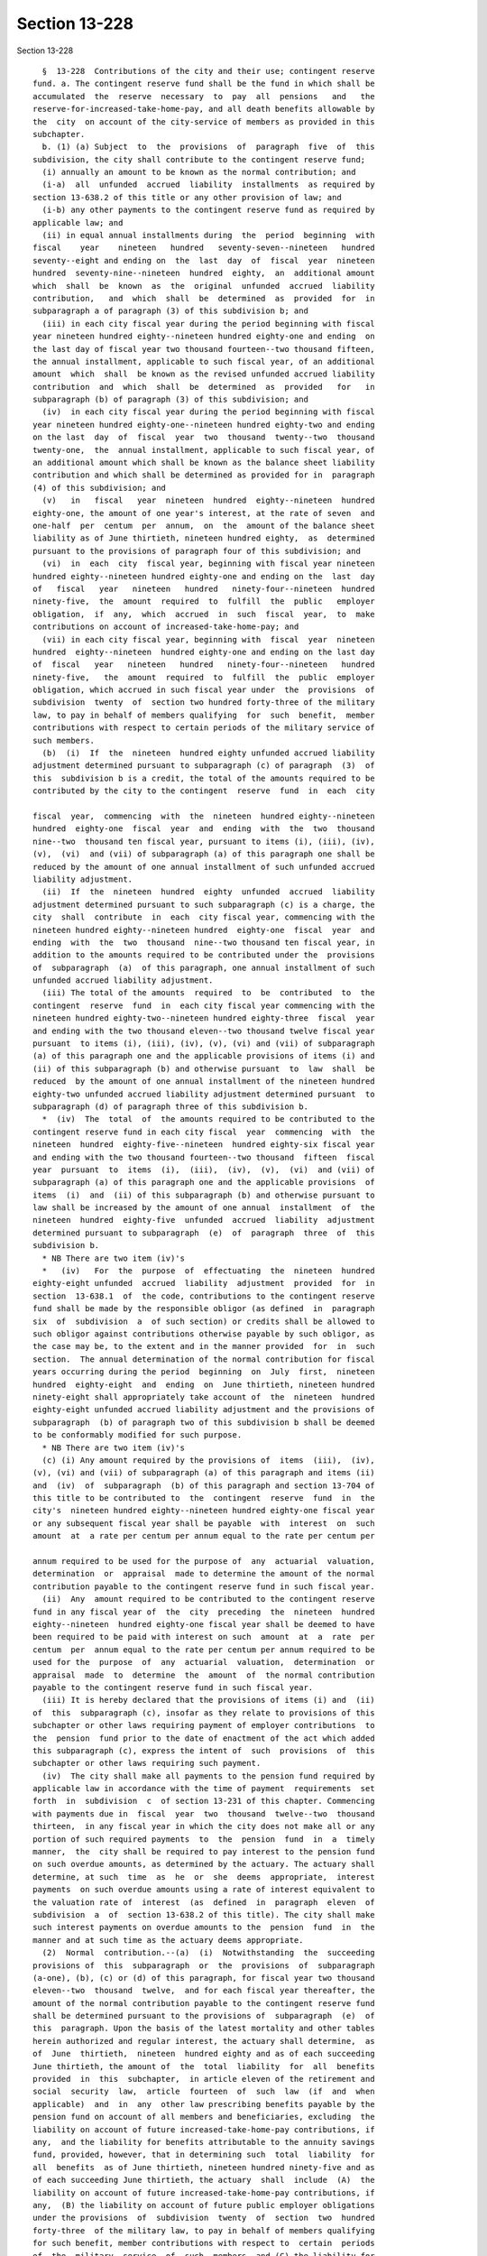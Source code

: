Section 13-228
==============

Section 13-228 ::    
        
     
        §  13-228  Contributions of the city and their use; contingent reserve
      fund. a. The contingent reserve fund shall be the fund in which shall be
      accumulated  the  reserve  necessary  to  pay  all  pensions   and   the
      reserve-for-increased-take-home-pay, and all death benefits allowable by
      the  city  on account of the city-service of members as provided in this
      subchapter.
        b. (1) (a) Subject  to  the  provisions  of  paragraph  five  of  this
      subdivision, the city shall contribute to the contingent reserve fund;
        (i) annually an amount to be known as the normal contribution; and
        (i-a)  all  unfunded  accrued  liability  installments  as required by
      section 13-638.2 of this title or any other provision of law; and
        (i-b) any other payments to the contingent reserve fund as required by
      applicable law; and
        (ii) in equal annual installments during  the  period  beginning  with
      fiscal    year    nineteen   hundred   seventy-seven--nineteen   hundred
      seventy--eight and ending on  the  last  day  of  fiscal  year  nineteen
      hundred  seventy-nine--nineteen  hundred  eighty,  an  additional amount
      which  shall  be  known  as  the  original  unfunded  accrued  liability
      contribution,   and  which  shall  be  determined  as  provided  for  in
      subparagraph a of paragraph (3) of this subdivision b; and
        (iii) in each city fiscal year during the period beginning with fiscal
      year nineteen hundred eighty--nineteen hundred eighty-one and ending  on
      the last day of fiscal year two thousand fourteen--two thousand fifteen,
      the annual installment, applicable to such fiscal year, of an additional
      amount  which  shall  be known as the revised unfunded accrued liability
      contribution  and  which  shall  be  determined  as  provided   for   in
      subparagraph (b) of paragraph (3) of this subdivision; and
        (iv)  in each city fiscal year during the period beginning with fiscal
      year nineteen hundred eighty-one--nineteen hundred eighty-two and ending
      on the last  day  of  fiscal  year  two  thousand  twenty--two  thousand
      twenty-one,  the  annual installment, applicable to such fiscal year, of
      an additional amount which shall be known as the balance sheet liability
      contribution and which shall be determined as provided for in  paragraph
      (4) of this subdivision; and
        (v)   in   fiscal   year  nineteen  hundred  eighty--nineteen  hundred
      eighty-one, the amount of one year's interest, at the rate of seven  and
      one-half  per  centum  per  annum,  on  the  amount of the balance sheet
      liability as of June thirtieth, nineteen hundred eighty,  as  determined
      pursuant to the provisions of paragraph four of this subdivision; and
        (vi)  in  each  city  fiscal year, beginning with fiscal year nineteen
      hundred eighty--nineteen hundred eighty-one and ending on the  last  day
      of   fiscal   year   nineteen   hundred   ninety-four--nineteen  hundred
      ninety-five,  the  amount  required  to  fulfill  the  public   employer
      obligation,  if  any,  which  accrued  in  such  fiscal  year,  to  make
      contributions on account of increased-take-home-pay; and
        (vii) in each city fiscal year, beginning with  fiscal  year  nineteen
      hundred  eighty--nineteen  hundred eighty-one and ending on the last day
      of  fiscal   year   nineteen   hundred   ninety-four--nineteen   hundred
      ninety-five,   the  amount  required  to  fulfill  the  public  employer
      obligation, which accrued in such fiscal year under  the  provisions  of
      subdivision  twenty  of  section two hundred forty-three of the military
      law, to pay in behalf of members qualifying  for  such  benefit,  member
      contributions with respect to certain periods of the military service of
      such members.
        (b)  (i)  If  the  nineteen  hundred eighty unfunded accrued liability
      adjustment determined pursuant to subparagraph (c) of paragraph  (3)  of
      this  subdivision b is a credit, the total of the amounts required to be
      contributed by the city to the contingent  reserve  fund  in  each  city
    
      fiscal  year,  commencing  with  the  nineteen  hundred eighty--nineteen
      hundred  eighty-one  fiscal  year  and  ending  with  the  two  thousand
      nine--two  thousand ten fiscal year, pursuant to items (i), (iii), (iv),
      (v),  (vi)  and (vii) of subparagraph (a) of this paragraph one shall be
      reduced by the amount of one annual installment of such unfunded accrued
      liability adjustment.
        (ii)  If  the  nineteen  hundred  eighty  unfunded  accrued  liability
      adjustment determined pursuant to such subparagraph (c) is a charge, the
      city  shall  contribute  in  each  city fiscal year, commencing with the
      nineteen hundred eighty--nineteen hundred  eighty-one  fiscal  year  and
      ending  with  the  two  thousand  nine--two thousand ten fiscal year, in
      addition to the amounts required to be contributed under the  provisions
      of  subparagraph  (a)  of this paragraph, one annual installment of such
      unfunded accrued liability adjustment.
        (iii) The total of the amounts  required  to  be  contributed  to  the
      contingent  reserve  fund  in  each city fiscal year commencing with the
      nineteen hundred eighty-two--nineteen hundred eighty-three  fiscal  year
      and ending with the two thousand eleven--two thousand twelve fiscal year
      pursuant  to items (i), (iii), (iv), (v), (vi) and (vii) of subparagraph
      (a) of this paragraph one and the applicable provisions of items (i) and
      (ii) of this subparagraph (b) and otherwise pursuant  to  law  shall  be
      reduced  by the amount of one annual installment of the nineteen hundred
      eighty-two unfunded accrued liability adjustment determined pursuant  to
      subparagraph (d) of paragraph three of this subdivision b.
        *  (iv)  The  total  of  the amounts required to be contributed to the
      contingent reserve fund in each city fiscal  year  commencing  with  the
      nineteen  hundred  eighty-five--nineteen  hundred eighty-six fiscal year
      and ending with the two thousand fourteen--two thousand  fifteen  fiscal
      year  pursuant  to  items  (i),  (iii),  (iv),  (v),  (vi)  and (vii) of
      subparagraph (a) of this paragraph one and the applicable provisions  of
      items  (i)  and  (ii) of this subparagraph (b) and otherwise pursuant to
      law shall be increased by the amount of one annual  installment  of  the
      nineteen  hundred  eighty-five  unfunded  accrued  liability  adjustment
      determined pursuant to subparagraph  (e)  of  paragraph  three  of  this
      subdivision b.
        * NB There are two item (iv)'s
        *   (iv)   For  the  purpose  of  effectuating  the  nineteen  hundred
      eighty-eight unfunded  accrued  liability  adjustment  provided  for  in
      section  13-638.1  of  the code, contributions to the contingent reserve
      fund shall be made by the responsible obligor (as defined  in  paragraph
      six  of  subdivision  a  of such section) or credits shall be allowed to
      such obligor against contributions otherwise payable by such obligor, as
      the case may be, to the extent and in the manner provided  for  in  such
      section.  The annual determination of the normal contribution for fiscal
      years occurring during the period  beginning  on  July  first,  nineteen
      hundred  eighty-eight  and  ending  on  June thirtieth, nineteen hundred
      ninety-eight shall appropriately take account of  the  nineteen  hundred
      eighty-eight unfunded accrued liability adjustment and the provisions of
      subparagraph  (b) of paragraph two of this subdivision b shall be deemed
      to be conformably modified for such purpose.
        * NB There are two item (iv)'s
        (c) (i) Any amount required by the provisions of  items  (iii),  (iv),
      (v), (vi) and (vii) of subparagraph (a) of this paragraph and items (ii)
      and  (iv)  of  subparagraph  (b) of this paragraph and section 13-704 of
      this title to be contributed to  the  contingent  reserve  fund  in  the
      city's  nineteen hundred eighty--nineteen hundred eighty-one fiscal year
      or any subsequent fiscal year shall be payable  with  interest  on  such
      amount  at  a rate per centum per annum equal to the rate per centum per
    
      annum required to be used for the purpose of  any  actuarial  valuation,
      determination  or  appraisal  made to determine the amount of the normal
      contribution payable to the contingent reserve fund in such fiscal year.
        (ii)  Any  amount required to be contributed to the contingent reserve
      fund in any fiscal year of  the  city  preceding  the  nineteen  hundred
      eighty--nineteen  hundred eighty-one fiscal year shall be deemed to have
      been required to be paid with interest on such  amount  at  a  rate  per
      centum  per  annum equal to the rate per centum per annum required to be
      used for the  purpose  of  any  actuarial  valuation,  determination  or
      appraisal  made  to  determine  the  amount  of  the normal contribution
      payable to the contingent reserve fund in such fiscal year.
        (iii) It is hereby declared that the provisions of items (i) and  (ii)
      of  this  subparagraph (c), insofar as they relate to provisions of this
      subchapter or other laws requiring payment of employer contributions  to
      the  pension  fund prior to the date of enactment of the act which added
      this subparagraph (c), express the intent of  such  provisions  of  this
      subchapter or other laws requiring such payment.
        (iv)  The city shall make all payments to the pension fund required by
      applicable law in accordance with the time of payment  requirements  set
      forth  in  subdivision  c  of section 13-231 of this chapter. Commencing
      with payments due in  fiscal  year  two  thousand  twelve--two  thousand
      thirteen,  in any fiscal year in which the city does not make all or any
      portion of such required payments  to  the  pension  fund  in  a  timely
      manner,  the  city shall be required to pay interest to the pension fund
      on such overdue amounts, as determined by the actuary. The actuary shall
      determine, at such  time  as  he  or  she  deems  appropriate,  interest
      payments  on such overdue amounts using a rate of interest equivalent to
      the valuation rate of  interest  (as  defined  in  paragraph  eleven  of
      subdivision  a  of  section 13-638.2 of this title). The city shall make
      such interest payments on overdue amounts to the  pension  fund  in  the
      manner and at such time as the actuary deems appropriate.
        (2)  Normal  contribution.--(a)  (i)  Notwithstanding  the  succeeding
      provisions of  this  subparagraph  or  the  provisions  of  subparagraph
      (a-one), (b), (c) or (d) of this paragraph, for fiscal year two thousand
      eleven--two  thousand  twelve,  and for each fiscal year thereafter, the
      amount of the normal contribution payable to the contingent reserve fund
      shall be determined pursuant to the provisions of  subparagraph  (e)  of
      this  paragraph. Upon the basis of the latest mortality and other tables
      herein authorized and regular interest, the actuary shall determine,  as
      of  June  thirtieth,  nineteen  hundred eighty and as of each succeeding
      June thirtieth, the amount of  the  total  liability  for  all  benefits
      provided  in  this  subchapter,  in article eleven of the retirement and
      social  security  law,  article  fourteen  of  such  law  (if  and  when
      applicable)  and  in  any  other law prescribing benefits payable by the
      pension fund on account of all members and beneficiaries, excluding  the
      liability on account of future increased-take-home-pay contributions, if
      any,  and the liability for benefits attributable to the annuity savings
      fund, provided, however, that in determining such  total  liability  for
      all  benefits  as of June thirtieth, nineteen hundred ninety-five and as
      of each succeeding June thirtieth, the actuary  shall  include  (A)  the
      liability on account of future increased-take-home-pay contributions, if
      any,  (B) the liability on account of future public employer obligations
      under the provisions  of  subdivision  twenty  of  section  two  hundred
      forty-three  of the military law, to pay in behalf of members qualifying
      for such benefit, member contributions with respect to  certain  periods
      of  the  military  service  of  such  members  and (C) the liability for
      benefits attributable to the annuity savings fund.
    
        (ii) For the purposes of subparagraphs (b) and (c) of  this  paragraph
      two, the actuary shall determine, as of June thirtieth, nineteen hundred
      ninety-five  and  as  of  each  succeeding  June  thirtieth,  the  total
      liability of the pension fund which shall be an amount equal to the  sum
      of  (A)  the  total liability for all benefits as determined pursuant to
      item (i) of this subparagraph and (B) the amount, as  estimated  by  the
      actuary,  of  the  total liability of the pension fund on account of all
      payments which the pension fund may be required to make for base  fiscal
      years  (as  defined  by  the  applicable  provisions of paragraph one of
      subdivision b of section 13-232.1 of this subchapter and  paragraph  one
      of subdivision b of section 13-232.3 of this subchapter) beginning on or
      after  July  first, nineteen hundred ninety-four to the police officer's
      variable supplements fund, pursuant to subdivisions d, e and f  of  such
      section   13-232.1   and  to  the  police  superior  officer's  variable
      supplements fund pursuant to subdivisions d, e and  f  of  such  section
      13-232.3.
        (a-1)  Notwithstanding any other provision of law to the contrary, for
      the purpose of calculating the amount of  the  normal  contribution  due
      from  the  city  to the contingent reserve fund pursuant to subparagraph
      (c) of this paragraph in fiscal year  two  thousand  five--two  thousand
      six, and in each fiscal year thereafter, both the total liability of the
      pension   fund,   as  calculated  by  the  actuary  in  accordance  with
      subparagraph (a) of this paragraph, and the normal rate of contribution,
      as calculated by the actuary in accordance with subparagraph (b) of this
      paragraph, shall be determined as of June thirtieth of the second fiscal
      year preceding the fiscal year  in  which  the  normal  contribution  is
      payable,  provided,  however,  that  (i)  the actuary shall use for such
      calculations the mortality and other tables that are applicable  at  the
      time he or she performs such calculations; (ii) the total funds on hand,
      as  determined  by  the  actuary pursuant to sub-item (F) of item (i) of
      subparagraph (b) of this paragraph, shall be adjusted by adding to  such
      amount  the  present  value of all employer contributions required to be
      paid into the contingent reserve fund in the fiscal year next  preceding
      the  fiscal  year  in  which  the  normal  contribution  is  payable, as
      determined  by  the  actuary;  and  (iii)  the  present  value  of   the
      prospective  future  salaries of all members, as computed by the actuary
      for the purposes of item (ii) of subparagraph  (b)  of  this  paragraph,
      shall  be  reduced  by  the present value of the salaries expected to be
      paid to all members in the fiscal year next preceding the fiscal year in
      which the normal contribution is payable, as determined by the actuary.
        (b) The normal rate of contribution  shall  be  the  rate  per  centum
      obtained;
        (i) by deducting from the amount of such total liability the sum of;
        (A)  (1)  the  amount obtained by adding together the present value of
      all required future revised unfunded accrued liability contributions and
      the present value of  all  required  future  payments  of  the  nineteen
      hundred   eighty   unfunded  accrued  liability  adjustment,  determined
      pursuant to subparagraph (c) of paragraph three of this  subdivision  b,
      if such adjustment is a charge; or
        (2)  the  remainder  obtained by subtracting from the present value of
      all required future revised unfunded  accrued  liability  contributions,
      the  present  value  of  all future installments of the nineteen hundred
      eighty unfunded accrued liability adjustment required to be credited, if
      such nineteen hundred eighty adjustment is a credit;
        (3) minus (whether (1) or (2) of this sub-item (A) is applicable)  the
      present  value  of  all  future  installments  of  the  nineteen hundred
      eighty-two unfunded accrued liability adjustment; and
    
        (A-1) the present value of all future  installments  of  the  nineteen
      hundred  eighty-five  unfunded  accrued  liability adjustment determined
      pursuant to subparagraph (e) of paragraph three of this  subdivision  b;
      and
        (B)  the  present value of all required future balance sheet liability
      contributions, plus, in the case of  the  determination  of  the  normal
      contribution  payable  in  fiscal year nineteen hundred eighty--nineteen
      hundred eighty-one, the present value, as of  June  thirtieth,  nineteen
      hundred  eighty,  of  the  payment  of  interest  on  the  balance sheet
      liability as required by item (v) of subparagraph (a) of  paragraph  one
      of this subdivision b; and
        (C) the present value of all future member contributions on account of
      dependent benefits; and
        (D)  the  present  value  of all required future payments, pursuant to
      section 13-704 of this title, of installments of  losses  in  excess  of
      installments  of  gains on dispositions of securities within the meaning
      of such section; and
        (E) in the case  of  the  determination  of  the  normal  contribution
      payable in each fiscal year commencing with fiscal year nineteen hundred
      ninety-five--nineteen  hundred  ninety-six,  the present value of future
      member contributions of all members; and
        (F) the total funds on hand, including the amount of any unpaid moneys
      appropriated pursuant to section 13-231 of this subchapter and,  in  the
      case  of  the  determination  of the normal contribution payable in each
      fiscal   year   commencing   with   fiscal   year    nineteen    hundred
      ninety-five--nineteen  hundred  ninety-six,  including the amount in the
      annuity savings fund; and
        (G) the present value of all  other  future  installments  of  accrued
      liability  contributions  to the pension fund required by the applicable
      provisions of section 13-638.3 of this title which are  not  covered  by
      the preceding sub-items of this item (i); and
        (ii)  by dividing the remainder by one per centum of the present value
      of the prospective future salaries of all members, as  computed  by  the
      actuary  on the basis of the latest mortality and service tables adopted
      pursuant to section 13-221 of this  subchapter,  and  on  the  basis  of
      regular  interest.  The  normal  rate  of contribution determined by the
      actuary shall not be less than zero, shall be certified by  the  actuary
      after  each  such  valuation  and shall continue in force until the next
      succeeding valuation and certification.
        (c)(i) The amount of the normal contribution due from the city to  the
      contingent  reserve  fund  in each city fiscal year, commencing with the
      nineteen hundred eighty--nineteen hundred  eighty-one  fiscal  year  and
      ending  with the two thousand four--two thousand five fiscal year, shall
      be the amount obtained by multiplying the normal rate  of  contribution,
      as  determined  by  the actuary as of June thirtieth next preceding such
      fiscal year, by the aggregate annual salaries of  the  members  on  such
      next  preceding June thirtieth, and shall be payable in such fiscal year
      next following such June thirtieth, together with such regular  interest
      thereon which may be due, if any, as calculated by the actuary.
        (ii)  The  amount  of the normal contribution due from the city to the
      contingent reserve fund in each city fiscal year,  commencing  with  the
      two  thousand  five--two  thousand  six fiscal year, shall be the amount
      obtained by multiplying the normal rate of contribution,  as  determined
      by the actuary as of the second June thirtieth preceding the fiscal year
      in  which  the  normal  contribution  is payable, in accordance with the
      provisions of subparagraphs (a-1) and (b)  of  this  paragraph,  by  the
      aggregate  amount  of  the  salaries  expected to be paid to the members
      during the fiscal year in which the normal contribution is  payable,  as
    
      determined by the actuary, and such normal contribution shall be payable
      in  the  second fiscal year following the June thirtieth as of which the
      normal rate of contribution is determined, together  with  such  regular
      interest thereon which may be due, if any, as calculated by the actuary.
        (iii)  In  the case of the normal contribution payable in the nineteen
      hundred eighty--nineteen hundred  eighty-one  fiscal  year  and  in  any
      subsequent  fiscal  year,  the  term "regular interest", as used in this
      subparagraph  (c),  shall  mean  regular  interest  as  defined  by  the
      applicable  provisions  of  subparagraph  (ii)  or subparagraph (iii) of
      paragraph (c) or paragraph (d) of subdivision eight of section 13-214 of
      this subchapter.
        (d) (i) For the purposes of this subparagraph (d), the terms  "pension
      fund, subchapter one" and "police subchapter one beneficiary" shall have
      the  meanings  set  forth  in paragraphs one and three, respectively, of
      subdivision a of section 13-213.1 of this chapter.
        (ii) The amount of the normal contribution due from the  city  to  the
      contingent    reserve    fund    in    the   city's   nineteen   hundred
      ninety-four--nineteen hundred ninety-five fiscal year shall be equal  to
      the  amount  of  the  normal  contribution  for  such  fiscal  year,  as
      calculated in accordance with the provisions of subparagraph (c) of this
      paragraph, minus the sum (calculated by the actuary to  reflect  regular
      interest  in  accordance with the provisions of subparagraph (c) of this
      paragraph) of the following:
        (A) the amount of the assets deemed to have been transferred  on  July
      first, nineteen hundred ninety-four from pension fund, subchapter one to
      this  pension  fund  and  credited  to  the  contingent  reserve fund in
      accordance with the provisions  of  subdivisions  b  and  c  of  section
      13-213.1  of this chapter, as if such transfer actually had been made on
      such July first; and
        (B) the amount of the benefits payable  during  the  nineteen  hundred
      ninety-four--nineteen  hundred  ninety-five fiscal year by pension fund,
      subchapter one to police subchapter one beneficiaries; and
        (C) the amount of supplemental benefits payable  during  the  nineteen
      hundred ninety-four--nineteen hundred ninety-five fiscal year, including
      the  increase  in certain of such benefits provided by paragraph four of
      subdivision a of section 13-687 of this title, as added by  the  chapter
      of   the   laws   of  nineteen  hundred  ninety-five  which  added  this
      subparagraph, by the city supplemental pension  fund  established  under
      section 13-650 of this title to police subchapter one beneficiaries.
        (e)  (i) Notwithstanding the preceding subparagraphs of this paragraph
      or any other provision of law to the contrary, the  normal  contribution
      payable  to  the  contingent  reserve  fund  in fiscal year two thousand
      eleven--two thousand twelve, and in each fiscal year  thereafter,  shall
      be  the  entry  age  normal  contribution,  as determined by the actuary
      pursuant to this subparagraph in a manner consistent with the entry  age
      actuarial  cost method. The actuary shall determine the entry age normal
      contribution for each such fiscal year  as  of  June  thirtieth  of  the
      second  fiscal  year  preceding  the  fiscal  year  in which such normal
      contribution is payable, based on the latest mortality and other  tables
      applicable  at  the  time  he or she performs such calculations, and the
      valuation rate of interest as provided for the pension fund in paragraph
      two of subdivision b of section 13-638.2 of this title.
        (ii) In calculating the entry age normal contribution payable  in  any
      such  fiscal  year pursuant to this subparagraph, the actuary, in his or
      her  discretion,  may  make  certain  adjustments  in  the   calculation
      methodology,  provided  that  such adjustments are generally accepted as
      consistent with the entry age actuarial cost method, and  are  designed,
      in  general,  to  fund,  on  a level basis over the working lifetimes of
    
      members from their  ages  at  entry,  the  actuarial  present  value  of
      benefits  to  which  such  members  are  expected to become entitled, as
      determined by the actuary. Such generally accepted  adjustments  in  the
      calculation  methodology, in the discretion of the actuary, may include,
      but are not  limited  to,  the  calculation  of  the  entry  age  normal
      contribution (A) on an individual member basis by calculating the amount
      of  the  entry  age  normal contribution attributable to each individual
      member, and then adding together such individual member amounts, (B)  on
      an  aggregate  basis  for  all  members  or (C) on any combination of an
      individual member basis and an aggregate basis which is consistent  with
      the  entry  age  actuarial  cost method, and the preceding provisions of
      this item.
        (iii)  For  each  such  fiscal  year,  the  actuary,  in  his  or  her
      discretion,  shall  determine, in accordance with the provisions of item
      (ii) of this subparagraph, the methodology for calculating the entry age
      normal contribution payable for that particular fiscal year.
        (iv) The methodology determined by the actuary in accordance with item
      (iii) of this subparagraph may provide for the actuary to calculate  the
      entry  age  normal  contribution  on  an  individual member basis by (A)
      multiplying the entry age normal contribution rate for  each  individual
      member,  as determined by the actuary, by the salary expected to be paid
      to that member during the fiscal year in which such normal  contribution
      is  payable,  and  (B)  calculating  the sum of the individual entry age
      normal contributions attributable to all such members. The  actuary,  in
      his  or her discretion, may make any adjustments to such methodology for
      determining the entry age normal contribution  on  an  individual  basis
      which  he  or  she  deems appropriate, and which are consistent with the
      provisions of item (ii) of this subparagraph.
        (v) In the alternative, the methodology determined by the  actuary  in
      accordance  with  item  (iii)  of  this subparagraph may provide for the
      actuary to calculate the entry age normal contribution on  an  aggregate
      basis  by  multiplying  the  entry  age normal contribution rate for all
      members in the aggregate, as determined by the actuary, by the aggregate
      amount of the salaries expected to be paid to  all  members  during  the
      fiscal year in which the normal contribution is payable. The actuary, in
      his  or her discretion, may make any adjustments to such methodology for
      determining the entry age normal  contribution  on  an  aggregate  basis
      which  he  or  she  deems appropriate, and which are consistent with the
      provisions of item (ii) of this subparagraph.
        (vi) In the alternative, the methodology determined by the actuary  in
      accordance  with  item  (iii)  of  this subparagraph may provide for the
      calculation of the entry age normal  contribution  on  any  other  basis
      which  the  actuary  deems appropriate, and which is consistent with the
      entry age actuarial cost method and the provisions of item (ii) of  this
      subparagraph.
        (vii)   (A)  Where  the  methodology  determined  by  the  actuary  in
      accordance  with  item  (iii)  of   this   subparagraph   requires   the
      determination  of  an  entry  age  normal  contribution  rate  for  each
      individual  member  in  order  to  calculate  the   entry   age   normal
      contribution  for  each  individual  member, the actuary shall determine
      such rate for  each  such  member  in  accordance  with  the  entry  age
      actuarial  cost  method, and such rate, as determined by the actuary for
      each such member,  shall  be  consistent  with  a  method  designed,  in
      general,  to  fund,  on  a level basis over the working lifetime of that
      particular member from his or her age at entry,  the  actuarial  present
      value  of  benefits to which such member is expected to become entitled,
      as determined by the actuary.
    
        (B) Where the methodology determined by the actuary in accordance with
      item (iii) of this subparagraph requires the determination of  an  entry
      age  normal  contribution rate for all members in the aggregate in order
      to calculate the entry age normal contribution for all  members  in  the
      aggregate,  the actuary shall determine such rate in accordance with the
      entry age actuarial cost method, and such rate,  as  determined  by  the
      actuary,  shall  be  consistent  with  a method designed, in general, to
      fund, on a level basis over the working lifetimes of members from  their
      ages  at  entry,  the  actuarial present value of benefits to which such
      members are expected to become entitled, as determined by the actuary.
        (3)  Unfunded  accrued  liability  contributions.--(a)  The   original
      unfunded  accrued  liability  contribution  shall be an amount which, if
      paid to the contingent reserve fund in forty equal annual  installments,
      commencing  with  payment  of a first installment in the city's nineteen
      hundred seventy-seven--nineteen hundred seventy-eight fiscal year  would
      be the actuarial equivalent, on the basis of five and one-half percentum
      interest  and  the actuarial tables in effect as of July first, nineteen
      hundred seventy-seven, of the difference between the  accrued  liability
      excluding the liability for benefits attributable to the annuity savings
      fund  on  June  thirtieth,  nineteen  hundred seventy-five and the total
      funds on hand, excluding the amount in the  annuity  savings  fund,  but
      including  the  amount  of  any  unpaid  moneys appropriated pursuant to
      section 13-231 of this subchapter.
        (b) (i) The revised unfunded accrued liability contribution  shall  be
      an amount determined as prescribed in items (ii), (iii), (iv), (v), (vi)
      and (vii) of this subparagraph (b).
        (ii) To the amount of the difference constituting the unfunded accrued
      liability as of June thirtieth, nineteen hundred seventy-five heretofore
      determined  pursuant  to  the  provisions  of this paragraph three as in
      effect on July first, nineteen hundred  seventy-seven,  there  shall  be
      added  interest  thereon at the rate of five and one-half per centum per
      annum for the period from July first, nineteen hundred  seventy-five  to
      June thirtieth, nineteen hundred eighty.
        (iii)  (A)  There  shall  be  computed,  in the manner provided for in
      sub-item (B) of this item (iii), the discounted value  of  each  of  the
      installments  of  the  unfunded accrued liability contribution which, in
      the absence of the enactment of chapter nine hundred fifty-seven of  the
      laws  of  nineteen  hundred eighty-one, where payable or would have been
      payable in the city's nineteen hundred  seventy-seven--nineteen  hundred
      seventy-eight,    nineteen   hundred   seventy-eight--nineteen   hundred
      seventy-nine, nineteen hundred  seventy-nine--nineteen  hundred  eighty,
      nineteen   hundred  eighty--nineteen  hundred  eighty-one  and  nineteen
      hundred eighty-one--nineteen hundred eighty-two fiscal years.
        (B) Such discounted value of each such installment shall  be  computed
      as  of  January  first  of  the  city's second fiscal year preceding the
      fiscal year in which such installment was payable  or  would  have  been
      payable  and  on  the basis of five and one-half per centum interest per
      annum on the amount of such installment.
        (C) There shall be computed with respect to such discounted  value  of
      each  such  installment,  interest  thereon  from  January first of such
      second fiscal year preceding the fiscal year in which  such  installment
      was  or  would  have  been  payable  to June thirtieth, nineteen hundred
      eighty at the rate of five and one-half per centum per annum.
        (D) The discounted values of all of such installments with respect  to
      such  fiscal years, computed as provided for in sub-items (A) and (B) of
      this item (iii), together with interest  on  each  such  installment  as
      provided for in sub-item (C) of this item, shall be added together.
    
        (iv)  From the sum computed pursuant to item (ii) of this subparagraph
      (b), the sum computed pursuant to item (iii) of this subparagraph  shall
      be subtracted.
        (v)  With respect to each city fiscal year occurring during the period
      beginning on July first, nineteen hundred  eighty  and  ending  on  June
      thirtieth,  nineteen  hundred  eighty-two,  the revised unfunded accrued
      liability contribution shall be the annual  installment,  applicable  to
      such  fiscal year, of an amount which, if paid to the contingent reserve
      fund in thirty-five equal annual installments, commencing  with  payment
      of  a  first installment in the city's nineteen hundred eighty--nineteen
      hundred eighty-one fiscal year, would be the  actuarial  equivalent,  on
      the  basis  of  seven and one-half per centum interest per annum, of the
      remainder computed pursuant to item (iv) of this subparagraph.
        (vi) With respect to each city fiscal year occurring during the period
      beginning on July first, nineteen hundred eighty-two and ending on  June
      thirtieth,  nineteen  hundred eighty-eight, the revised unfunded accrued
      liability contribution shall be the annual  installment,  applicable  to
      such  fiscal year, of an amount which, if paid to the contingent reserve
      fund in thirty-three equal annual installments, commencing with  payment
      of    a    first    installment   in   the   city's   nineteen   hundred
      eighty-two--nineteen hundred eighty-three  fiscal  year,  would  be  the
      actuarial  equivalent,  on  the  basis  of eight per centum interest per
      annum, of the present value, as  of  June  thirtieth,  nineteen  hundred
      eighty-two  on  the  basis of seven and one-half per centum interest per
      annum,  of  those  installments  of  the  unfunded   accrued   liability
      contribution  computed  pursuant  to  item (v) of this subparagraph (b),
      which installments are hypothetically allocated  by  such  item  (v)  to
      designated city fiscal years succeeding June thirtieth, nineteen hundred
      eighty-two.
        (vii)  With  respect  to  each  city  fiscal year occurring during the
      period beginning on July first, nineteen hundred eighty-eight and ending
      on June thirtieth, two thousand fifteen, the  revised  unfunded  accrued
      liability  contribution  shall  be the annual installment, applicable to
      such fiscal year, of an  amount  which,  when  paid  to  the  contingent
      reserve  fund in twenty-seven equal annual installments, commencing with
      payment  of  a  first  installment  in  the  city's   nineteen   hundred
      eighty-eight--nineteen  hundred  eighty-nine  fiscal  year, shall be the
      actuarial equivalent, on the basis of eight and one-quarter  per  centum
      interest per annum, of the present value, as of June thirtieth, nineteen
      hundred  eighty-eight  on  the  basis  of  eight per centum interest per
      annum,  of  those  installments  of  the  unfunded   accrued   liability
      contribution  computed  pursuant  to item (vi) of this subparagraph (b),
      which installments are hypothetically allocated by  such  item  (vi)  to
      designated city fiscal years succeeding June thirtieth, nineteen hundred
      eighty-eight.
        (c)  (i)  The  nineteen  hundred  eighty  unfunded  accrued  liability
      adjustment shall be an amount determined as prescribed  in  items  (ii),
      (iii), (iv) and (v) of this subparagraph (c).
        (ii)  (A)  Upon the basis of the actuarial tables in effect as of June
      thirtieth, nineteen hundred eighty, for valuation purposes and  interest
      at  the  rate of seven and one-half per centum per annum, there shall be
      determined, as of June thirtieth, nineteen hundred eighty, the amount of
      the total liability for all benefits provided  in  this  subchapter,  in
      article  eleven  of  the  retirement and social security law, in article
      fourteen of the retirement and social security law (if  applicable)  and
      in  any  other  law  prescribing benefits payable by the pension fund on
      account of all members and beneficiaries,  excluding  the  liability  on
    
      account of future increased-take-home-pay contributions, if any, and the
      liability for benefits attributable to the annuity savings fund.
        (B)  From  such  total  liability computed pursuant to sub-item (A) of
      this item (ii), there shall be subtracted the sum of:
        (1) the present value, as of June thirtieth, nineteen hundred  eighty,
      of all future normal costs of the pension fund, computed pursuant to the
      entry age normal cost method of determining such normal costs; and
        (2)  the  present  value,  as  of  such  June thirtieth, of all future
      installments of the balance sheet liability contribution (as defined  in
      paragraph four of this subdivision b); and
        (3) the present value, as of such June thirtieth, of all then required
      future   payments,   pursuant  to  section  13-704  of  this  title,  of
      installments  of  losses  in  excess  of  installments   of   gains   on
      dispositions of securities within the meaning of such section; and
        (4)  the  present  value,  as of such June thirtieth, of future member
      contributions of members, if any, subject to  article  fourteen  of  the
      retirement and social security law; and
        (5)  the  total funds on hand as of such June thirtieth, excluding the
      amount in the annuity savings fund, but  including  the  amount  of  any
      unpaid   moneys   appropriated   pursuant  to  section  13-231  of  this
      subchapter.
        (iii) (A) If the amount computed pursuant to sub-item (B) of item (ii)
      of this subparagraph (c) is larger than the amount computed pursuant  to
      item  (iv)  of subparagraph (b) of this paragraph (3), the latter amount
      shall be subtracted from the former amount and the  remainder  resulting
      from such subtraction shall constitute a charge.
        (B)  If  the  amount computed pursuant to sub-item (B) of item (ii) of
      this subparagraph (c) is smaller than the amount  computed  pursuant  to
      item (iv) of subparagraph (b) of this paragraph, the former amount shall
      be  subtracted  from  the latter amount and the remainder resulting from
      such subtraction shall constitute a credit.
        (iv) (A) If the remainder computed pursuant  to  item  (iii)  of  this
      subparagraph  is  a charge, the nineteen hundred eighty unfunded accrued
      liability adjustment shall be an amount which, if paid to the contingent
      reserve fund  in  thirty  equal  annual  installments,  commencing  with
      payment   of   a  first  installment  in  the  city's  nineteen  hundred
      eighty--nineteen hundred eighty-one fiscal year, would be the  actuarial
      equivalent,  on  the basis of seven and one-half per centum interest per
      annum, of such remainder.
        (B)  If  the  remainder  computed  pursuant  to  item  (iii)  of  this
      subparagraph  is  a credit, the nineteen hundred eighty unfunded accrued
      liability adjustment shall be an amount which,  if  credited  in  thirty
      equal  annual  installments  (the  first  of which installments is to be
      credited  in  the  city's  nineteen  hundred  eighty--nineteen   hundred
      eighty-one  fiscal year) in reduction of the amount which the city would
      otherwise be required to pay to the contingent reserve fund pursuant  to
      items  (i),  (iii),  (iv),  (v),  (vi)  and (vii) of subparagraph (a) of
      paragraph (1) of this subdivision b or otherwise pursuant to law,  would
      be  the  actuarial  equivalent,  on  the basis of seven and one-half per
      centum interest per annum, of such remainder.
        (v) (A) With respect to determination of the amount  of  contributions
      payable  to  the  contingent reserve fund in each of the city's nineteen
      hundred  eighty--nineteen  hundred  eighty-one  and   nineteen   hundred
      eighty-one--nineteen   hundred   eighty-two  fiscal  years,  the  annual
      installment of the nineteen hundred eighty  unfunded  accrued  liability
      adjustment  computed  pursuant  to  item  (iv) of this subparagraph (c),
      which installment is applicable to such fiscal year, shall be applied as
    
      a charge or  a  credit,  as  the  case  may  be,  in  relation  to  such
      contributions payable in such fiscal year.
        (B)  With  respect  to  determination  of  the amount of contributions
      payable to  the  contingent  reserve  fund  in  each  city  fiscal  year
      occurring  during  the  period beginning on July first, nineteen hundred
      eighty-two and ending on June thirtieth, nineteen hundred  eighty-eight,
      the  nineteen hundred eighty unfunded accrued liability adjustment shall
      be an amount which, if paid (if a charge) or credited (if a  credit)  in
      twenty-eight  equal  annual  installments,  commencing with a payment or
      credit,  as  the  case  may  be,  in   the   city's   nineteen   hundred
      eighty-two--nineteen  hundred  eighty-three  fiscal  year,  would be the
      actuarial equivalent, on the basis of  eight  per  centum  interest  per
      annum,  of  the  present  value,  as of June thirtieth, nineteen hundred
      eighty-two on the basis of seven and one-half per  centum  interest  per
      annum,  of  those  installments  of the nineteen hundred eighty unfunded
      accrued liability adjustment computed pursuant  to  item  (iv)  of  this
      subparagraph  (c),  which  installments  are hypothetically allocated by
      such  item  (iv)  to  designated  city  fiscal  years  succeeding   June
      thirtieth, nineteen hundred eighty-two.
        (C)  With  respect  to  determination  of  the amount of contributions
      payable to  the  contingent  reserve  fund  in  each  city  fiscal  year
      occurring   during   the   period  beginning  on  July  first,  nineteen
      eighty-eight and  ending  on  June  thirtieth,  two  thousand  ten,  the
      nineteen  hundred  eighty unfunded accrued liability adjustment shall be
      an amount which, when paid (if a charge) or credited (if  a  credit)  in
      twenty-two  equal  annual  installments,  commencing  with  a payment or
      credit,  as  the  case  may  be,  in   the   city's   nineteen   hundred
      eighty-eight--nineteen  hundred  eighty-nine  fiscal  year, shall be the
      actuarial equivalent, on the basis of eight and one-quarter  per  centum
      interest per annum, of the present value, as of June thirtieth, nineteen
      hundred  eighty-eight  on  the  basis  of  eight per centum interest per
      annum, of those installments of the  nineteen  hundred  eighty  unfunded
      accrued  liability  adjustment computed pursuant to sub-item (b) of this
      item (v),  which  installments  are  hypothetically  allocated  by  such
      sub-item  (b) to designated city fiscal years succeeding June thirtieth,
      nineteen hundred eighty-eight.
        (D) With respect to  determination  of  the  amount  of  contributions
      payable to the contingent reserve fund in each of such city fiscal years
      referred to in sub-item (B) or sub-item (C) of this item (v), the annual
      installment  of  the  nineteen hundred eighty unfunded accrued liability
      adjustment computed pursuant to sub-item (B) or sub-item (C)of this item
      (v), which installment is applicable  to  such  fiscal  year,  shall  be
      applied  as  a charge or credit, as the case may be, in relation to such
      contributions payable in such fiscal year.
        (d) (i) The nineteen hundred  eighty-two  unfunded  accrued  liability
      adjustment  shall  be  an amount determined as prescribed in items (ii),
      (iii), (iv) and (v) of this subparagraph (d).
        (ii) Upon the basis of the actuarial  tables  in  effect  as  of  June
      thirtieth,  nineteen  hundred  eighty-one  for  valuation  purposes  and
      interest at the rate of seven and one-half per centum per  annum,  there
      shall  be determined, as of June thirtieth, nineteen hundred eighty-two,
      the amount of the actuarial  accrued  liability  of  the  pension  fund,
      computed  pursuant  to  the entry age normal cost method of ascertaining
      such actuarial accrued liability.
        (iii) Upon the basis of the actuarial tables  in  effect  as  of  June
      thirtieth,  nineteen  hundred  eighty-two  for  valuation  purposes  and
      interest at the rate of eight per  centum  per  annum,  there  shall  be
      determined,  as  of  June  thirtieth,  nineteen  hundred eighty-two, the
    
      amount of the actuarial accrued liability of the pension fund,  computed
      pursuant  to  the  entry  age  normal  cost  method of ascertaining such
      actuarial accrued liability.
        (iv)  With  respect  to  determination  of the amount of contributions
      payable to  the  contingent  reserve  fund  in  each  city  fiscal  year
      occurring  during  the  period beginning on July first, nineteen hundred
      eighty-two and ending on June thirtieth, nineteen hundred  eighty-eight,
      the  nineteen  hundred  eighty-two unfunded accrued liability adjustment
      shall  be  an  amount  which,  if  credited  in  thirty   equal   annual
      installments  (the  first of which installments is to be credited in the
      city's nineteen hundred eighty-two--nineteen hundred eighty-three fiscal
      year) in reduction of the amounts which  the  city  would  otherwise  be
      required  to  pay  to the contingent reserve fund pursuant to items (i),
      (iii), (iv), (vi) and (vii) of subparagraph (a) of paragraph (1) of this
      subdivision b or otherwise pursuant  to  law,  would  be  the  actuarial
      equivalent,  on the basis of eight per centum interest per annum, of the
      excess of the amount computed pursuant to item (ii) of this subparagraph
      (d)  over  the  amount  computed  pursuant  to  item   (iii)   of   this
      subparagraph.
        (v)  With  respect  to  determination  of  the amount of contributions
      payable to  the  contingent  reserve  fund  in  each  city  fiscal  year
      occurring  during  the  period beginning on July first, nineteen hundred
      eighty-eight and ending on June  thirtieth,  two  thousand  twelve,  the
      nineteen  hundred eighty-two unfunded accrued liability adjustment shall
      be  an  amount  which,  when  credited  in  twenty-four   equal   annual
      installments  (the  first of which installments is to be credited in the
      city's  nineteen  hundred  eighty-eight--nineteen  hundred   eighty-nine
      fiscal  year) in reduction of the amounts which the city would otherwise
      be required to pay to the contingent reserve fund pursuant to items (i),
      (iii), (iv), (vi) and (vii) of subparagraph (a) of paragraph (1) of this
      subdivision b or otherwise pursuant  to  law,  shall  be  the  actuarial
      equivalent,  on  the  basis of eight and one-quarter per centum interest
      per annum, of the present value, as of June thirtieth, nineteen  hundred
      eighty-eight  on  the  basis  of eight per centum interest per annum, of
      those installments of the nineteen hundred eighty-two  unfunded  accrued
      liability adjustment computed pursuant to item (iv) of this subparagraph
      (d),  which  installments  are  hypothetically allocated by such item to
      designated city fiscal years succeeding June thirtieth, nineteen hundred
      eighty-eight.
        (e) (i) The nineteen hundred eighty-five  unfunded  accrued  liability
      adjustment  shall  be  an amount determined as prescribed in items (ii),
      (iii) and (iv) of this subparagraph (e).
        (ii) Upon the basis of the actuarial tables in  effect  for  valuation
      purposes  with  respect  to  determination  of  the  normal contribution
      payable to the contingent reserve fund in the  city's  nineteen  hundred
      eighty-four--nineteen  hundred  eighty-five  fiscal year and interest at
      the rate of eight per centum per annum, there shall be determined, as of
      June  thirtieth,  nineteen  hundred  eighty-five,  the  amount  of   the
      actuarial  accrued  liability  of the pension fund, computed pursuant to
      the entry age normal cost method of ascertaining such actuarial  accrued
      liability.
        (iii)  Upon  the basis of the actuarial tables in effect for valuation
      purposes with  respect  to  determination  of  the  normal  contribution
      payable  to  the  contingent reserve fund in the city's nineteen hundred
      eighty-five--nineteen hundred eighty-six fiscal year and interest at the
      rate of eight per centum per annum, there shall  be  determined,  as  of
      June   thirtieth,  nineteen  hundred  eighty-five,  the  amount  of  the
      actuarial accrued liability of the pension fund,  computed  pursuant  to
    
      the  entry age normal cost method of ascertaining such actuarial accrued
      liability.
        (iv)  (A)  The nineteen hundred eighty-five unfunded accrued liability
      adjustment, for each  city  fiscal  year  occurring  during  the  period
      beginning on July first, nineteen hundred eighty-five and ending on June
      thirtieth,  nineteen  hundred  eighty-eight, shall be an amount which if
      paid to the contingent reserve fund in thirty equal annual installments,
      commencing with payment of a first installment in  the  city's  nineteen
      hundred  eighty-five--nineteen  hundred eighty-six fiscal year, would be
      the actuarial equivalent, on the basis of eight per centum interest  per
      annum,  of  the  excess of the amount computed pursuant to item (iii) of
      this subparagraph (e) over the amount computed pursuant to item (ii)  of
      this subparagraph.
        (B)  The  nineteen  hundred  eighty-five  unfunded  accrued  liability
      adjustment for  each  city  fiscal  year  occurring  during  the  period
      beginning  on  July  first,  nineteen hundred eighty-eight and ending on
      June thirtieth, two thousand fifteen, shall be  an  amount  which,  when
      paid  to  the  contingent  reserve  fund  in  equal annual installments,
      commencing with payment of a first installment in  the  city's  nineteen
      hundred eighty-eight--nineteen hundred eighty-nine fiscal year, shall be
      the  actuarial  equivalent,  on  the  basis of eight and one-quarter per
      centum interest per  annum,  of  the  present  value,  as  of  the  June
      thirtieth,  nineteen  hundred  eighty-eight  on  the  basis of eight per
      centum interest per annum, of those installments of the unfunded accrued
      liability adjustment computed pursuant to  sub-item  (A)  of  this  item
      (iv),  which  installments are hypothetically allocated by such sub-item
      (A) to designated city fiscal years succeeding June thirtieth,  nineteen
      hundred eighty-eight.
        (4)  (a)  As  used  in  this section, the following words and phrases,
      unless a different meaning is plainly required  by  the  context,  shall
      have the following meanings:
        (i)  (A)  "Normal  contribution for balance sheet liability purposes".
      The hypothetical amount which the normal contribution  payable  in  each
      city  fiscal  year  occurring during the period beginning on July first,
      nineteen hundred seventy-four and ending  on  June  thirtieth,  nineteen
      hundred  eighty would have equalled if such normal contribution had been
      required by law to be paid to the contingent reserve fund  in  the  city
      fiscal year in which the obligation to make such normal contribution had
      been  required  by  law  to  be determined in the manner provided for in
      sub-items (B), (C) and (D) of this item (i).
        (B) Upon the basis of the mortality and other tables  effective  under
      this  subchapter  as  of  July first, nineteen hundred seventy-seven and
      interest at the rate of five and one-half  per  centum  per  annum,  the
      actuary  shall  determine, as of June thirtieth next preceding each such
      fiscal year for which  such  normal  contribution  is  being  determined
      (hereinafter referred to as the "subject fiscal year") the amount of the
      then  total  liability  for all benefits provided in this subchapter, in
      article eleven of the retirement and social security law, in  any  other
      law prescribing benefits payable by the pension fund in article fourteen
      of  such  law  (if applicable) and in any other law prescribing benefits
      payable by  the  pension  fund  on  account  of  all  then  members  and
      beneficiaries,  excluding the then liability on account of future annual
      contributions, for balance  sheet  liability  purposes,  on  account  of
      reserves-for-increased-take-home-pay  (as  defined  in item (iv) of this
      subparagraph  (a),  if  any,  and  the  then  liability   for   benefits
      attributable to the annuity savings fund.
        (C)  The  hypothetical normal rate of contribution with respect to the
      subject fiscal year shall be the rate per centum obtained:
    
        (1) by deducting from the amount of such total liability the sum of:
        (A)  the  present  value  of all then required future unfunded accrued
      liability contributions for balance sheet liability purposes (as defined
      in item (ii) of this subparagraph (a)); and
        (B)  the  present  value  of   all   then   required   future   annual
      contributions,  for  balance  sheet  liability  purposes,  on account of
      amortization of losses on dispositions of certain securities within  the
      meaning  of  section  13-704  of this title (as defined in item (iii) of
      this subparagraph (a)); and
        (C) the present value of future member contributions  of  members,  if
      any,  subject  to article fourteen of the retirement and social security
      law; and
        (D) the amount obtained by adding together the  total  funds  on  hand
      (excluding  therefrom  the  amount  in the annuity savings fund) and the
      balance sheet liability as of such June  thirtieth  next  preceding  the
      subject fiscal year; and
        (2)  by  dividing  the remainder by one per centum of the then present
      value of the prospective future salaries of all members, as computed  on
      the  basis  of  the  mortality  and  service  tables adopted pursuant to
      section 13-221 of this subchapter and in effect on July first,  nineteen
      hundred  seventy-seven, and on the basis of interest at the rate of five
      and one-half per centum per annum.
        (D) The amount of the normal contribution for balance sheet  liability
      purposes  hypothetically payable in the subject fiscal year shall be the
      amount obtained (1) by multiplying such hypothetical normal contribution
      rate computed with respect to the subject fiscal year by  the  aggregate
      annual  salaries  of  the  members  as  of June thirtieth of the subject
      fiscal year and (2) by adding to the  product  of  such  multiplication,
      interest on such product at the rate of five and one-half per centum per
      annum for a period of six months.
        (ii)  "Unfunded  accrued  liability  contribution  for  balance  sheet
      liability purposes". (A) With respect to  the  city's  nineteen  hundred
      seventy-four--nineteen hundred seventy-five fiscal year, such term shall
      mean a hypothetical amount which, if paid to the contingent reserve fund
      in  forty  equal  annual installments, beginning with payment of a first
      installment  in  the  city's  nineteen  hundred   seventy-four--nineteen
      hundred  seventy-five fiscal year, would be the actuarial equivalent, on
      the basis of interest at the rate of five and one-half  per  centum  per
      annum,  of  the remainder computed in the manner prescribed by sub-items
      (B) and (C) of this item (ii).
        (B) Upon the basis of the actuarial tables in effect as of July first,
      nineteen hundred seventy-seven for valuation purposes  and  interest  at
      the  rate  of  five  and  one-half  per centum per annum, there shall be
      computed, as of  June  thirtieth,  nineteen  hundred  seventy-four,  the
      amount  of  the  total  liability  for  all  benefits  provided  by this
      subchapter, in article eleven of the retirement and social security  law
      and in any other law prescribing benefits payable by the pension fund on
      account  of  all  members  and beneficiaries, excluding the liability on
      account  of  future  increased-take-home-pay   contributions   and   the
      liability for benefits attributable to the annuity savings fund.
        (C)  From  such  total  liability computed pursuant to sub-item (B) of
      this item (ii) there shall be subtracted the sum of:
        (1)  the  present  value,  as  of  June  thirtieth,  nineteen  hundred
      seventy-four,  of  all future normal costs of the pension fund, computed
      pursuant to the entry age normal cost method of determining such  normal
      cost; and
        (2) the present value, as of such June thirtieth, of all then required
      future  payments,  pursuant  to section 13-704 of this title (as then in
    
      effect), of installments of losses in excess of installments of gains on
      dispositions of securities within the meaning of such section; and
        (3) the sum obtained by adding together the balance sheet liability as
      of  such June thirtieth (as such liability is determined pursuant to the
      provisions of subparagraph (b) of this paragraph  four)  and  the  total
      funds  on  hand  as  of such June thirtieth, excluding the amount in the
      annuity savings fund, but including the  amount  of  any  unpaid  moneys
      appropriated pursuant to section 13-231 of this subchapter.
        (D)  With  respect to each of the city's fiscal years occurring during
      the period from  July  first,  nineteen  hundred  seventy-five  to  June
      thirtieth,  nineteen hundred eighty, such term shall mean a hypothetical
      amount which, if paid to the contingent  reserve  fund  in  forty  equal
      annual  installments,  beginning  with payment of a first installment in
      the city's nineteen hundred seventy-five--nineteen  hundred  seventy-six
      fiscal year, would be the actuarial equivalent, on the basis of interest
      at  the rate of five and one-half per centum per annum, of the remainder
      computed pursuant to sub-items (E) and (F) of this item (ii).
        (E) Upon the basis of the actuarial tables in effect as of July first,
      nineteen hundred seventy-seven for valuation purposes  and  interest  at
      the  rate  of  five  and  one-half  per centum per annum, there shall be
      computed, as of  June  thirtieth,  nineteen  hundred  seventy-five,  the
      amount of the total liability for all benefits provided by this chapter,
      in  article  eleven of the retirement and social security law and in any
      other law prescribing benefits  payable  by  the  retirement  system  on
      account  of  all  members  and beneficiaries, excluding the liability on
      account  of  future  increased-take-home-pay   contributions   and   the
      liability for benefits attributable to the annuity savings fund.
        (F)  From  such  total  liability computed pursuant to sub-item (E) of
      this item (ii), there shall be subtracted the sum of:
        (1)  the  present  value,  as  of  June  thirtieth,  nineteen  hundred
      seventy-five,  of  all future normal costs of the pension fund, computed
      pursuant to the entry age normal cost method of determining such  normal
      costs; and
        (2) the present value, as of such June thirtieth, of all then required
      future  payments,  pursuant  to section 13-704 of this title (as then in
      effect), of installments of losses in excess of installments of gains on
      dispositions of securities within the meaning of such section; and
        (3) the sum obtained by adding together the balance sheet liability as
      of such June thirtieth (as such liability is determined pursuant to  the
      provisions  of  subparagraphs  (c)  to  (i) inclusive, of this paragraph
      four) and the total funds on hand, as of such June thirtieth,  excluding
      the  amount in the annuity savings fund, but including the amount of any
      unpaid  moneys  appropriated  pursuant  to  section   13-231   of   this
      subchapter.
        (iii)  "Annual  contribution, for balance sheet liability purposes, on
      account of amortization of losses on dispositions of certain  securities
      within  the  meaning  of  section  13-704 of this title". A hypothetical
      annual payment to the contingent reserve fund  in  each  of  the  city's
      fiscal  years  occurring  during  the  period  beginning  on July first,
      nineteen hundred seventy-four and ending  on  June  thirtieth,  nineteen
      hundred  eighty, of the amount of the excess of installments (payable in
      such year) of losses on prior  dispositions  of  securities  within  the
      meaning   of   section  13-704  of  this  title  over  the  installments
      (creditable in such year) of gains on  such  prior  dispositions,  which
      annual  amount shall be determined in the manner provided in subdivision
      h of such section 13-704 of this title.
        (iv) "Annual contribution, for balance sheet  liability  purposes,  on
      account  of reserves-for-increased-take-home-pay". A hypothetical annual
    
      payment to the contingent reserve fund in  each  of  the  city's  fiscal
      years  occurring  during  the  period  from July first, nineteen hundred
      seventy-four to June thirtieth, nineteen hundred eighty, of  the  amount
      required  to  fulfill  the  public employer obligation, which accrued in
      such year, to make contributions on account of increased-take-home-pay.
        (v) "Annual military law  contribution  for  balance  sheet  liability
      purposes".  A hypothetical annual payment to the contingent reserve fund
      in each of the city's fiscal years occurring during the period beginning
      on  July  first,  nineteen  hundred  seventy-four  and  ending  on  June
      thirtieth,  nineteen  hundred  eighty, of the amount required to fulfill
      the public employer obligation, which accrued in  such  year  under  the
      provisions  of  subdivision twenty of section two hundred forty-three of
      the military law, to pay  in  behalf  of  members  qualifying  for  such
      benefit,  member  contributions  with  respect  to  certain  periods  of
      military service of such members.
        (vi) "Deficiency contribution". The annual  amount  which,  under  the
      provisions  of  paragraph  one of this subdivision b and paragraph three
      thereof, as such provisions were in effect during the period  from  July
      first,  nineteen hundred seventy-two to June thirtieth, nineteen hundred
      seventy-seven, the city was required to pay to  the  contingent  reserve
      fund  in  each  of  the  city's  nineteen hundred seventy-four--nineteen
      hundred seventy-five, nineteen  hundred  seventy-five--nineteen  hundred
      seventy-six   and   nineteen   hundred   seventy-six--nineteen   hundred
      seventy-seven fiscal years.
        (vii) "Contribution on account of amortization,  pursuant  to  section
      13-704  of this title, of losses on dispositions of certain securities".
      The total annual amount by which the sum of the installments of  losses,
      payable  pursuant to section 13-704 of this title (as in effect prior to
      July first, nineteen hundred eighty) in each of the city's fiscal  years
      occurring   during   the   period  from  July  first,  nineteen  hundred
      seventy-four to June thirtieth, nineteen hundred eighty in  relation  to
      dispositions  of  securities within the meaning of such section, exceeds
      the sum of the installments of gains creditable in the same fiscal  year
      in relation to the same dispositions of securities.
        (b) The balance sheet liability as of June thirtieth, nineteen hundred
      seventy-four  shall  be  the sum of two hundred fifty-two million, three
      hundred   fifty-two   thousand,   six   hundred   ninety-nine    dollars
      ($252,352,699), consisting of the sum of:
        (i)  the  discounted  value,  as  of  June thirtieth, nineteen hundred
      seventy-four, of the sum of ninety-five million, seven hundred  thousand
      dollars  ($95,700,000),  which  constituted  the amount payable into the
      contingent   reserve   fund   in    the    city's    nineteen    hundred
      seventy-four--nineteen  hundred  seventy-five fiscal year by the city in
      fulfillment of its obligations to make contributions to the pension fund
      payable in such fiscal year, such discounting being  calculated  on  the
      basis  of interest at the rate of five and one-half per centum per annum
      and a discount period of six months extending retroactively from January
      first, nineteen hundred seventy-five to June thirtieth, nineteen hundred
      seventy-four, and such discounted value being the  sum  of  ninety-three
      million,   one   hundred   seventy-two   thousand,  eighty-five  dollars
      ($93,172,085); and
        (ii) the discounted value, as  of  June  thirtieth,  nineteen  hundred
      seventy-four,  of  the  sum  of  one  hundred  seventy-two million, four
      hundred  ninety-one   thousand,   nine   hundred   ninety-four   dollars
      ($172,491,994),  which  constituted the amount payable to the contingent
      reserve fund  in  the  city's  nineteen  hundred  seventy-five--nineteen
      hundred  seventy-six  fiscal  year  by  the  city  in fulfillment of its
      obligations to make contributions to the pension fund  payable  in  such
    
      fiscal  year, such discounting being calculated on the basis of interest
      at the rate of five and one-half per centum per  annum  and  a  discount
      period  of  eighteen  months extending retroactively from January first,
      nineteen   hundred  seventy-six  to  June  thirtieth,  nineteen  hundred
      seventy-four, and such discounted value being the  sum  of  one  hundred
      fifty-nine  million,  one  hundred eighty thousand, six hundred fourteen
      dollars ($159,180,614).
        (c) The balance sheet liability, as of each June thirtieth  succeeding
      June  thirtieth,  nineteen  hundred  seventy-four  to and including June
      thirtieth, nineteen hundred eighty, shall be determined as provided  for
      in subparagraphs (d) to (j), inclusive, of this paragraph four.
        (d)  To the amount of the balance sheet liability as of June thirtieth
      next preceding the June thirtieth (which last-mentioned  June  thirtieth
      is  hereinafter referred to as the "subject June thirtieth") as of which
      the balance sheet liability is  being  determined  as  provided  for  in
      subparagraph (c) of this paragraph four, there shall be added one year's
      interest  on such amount at the rate of five and one-half per centum per
      annum.
        (e) With respect to the city's fiscal year ending on the subject  June
      thirtieth  (hereinafter  referred to as the "subject fiscal year") there
      shall  be  added  together  the  contribution   components   hereinafter
      specified  in  this subparagraph (e), which components, for the purposes
      of this paragraph four, are hypothetically deemed to have accrued in the
      subject fiscal year and to have been payable therein, as follows:
        (i) the amount of the normal contribution for balance sheet  liability
      purposes  (as  defined in item (i) of subparagraph (a) of this paragraph
      four); and
        (ii) the amount of the applicable installment of the unfunded  accrued
      liability  contribution for balance sheet liability purposes (as defined
      in item (ii) of subparagraph (a) of this paragraph); and
        (iii) the  amount  of  the  annual  contribution,  for  balance  sheet
      liability purposes, on account of amortization of losses on dispositions
      of certain securities within the meaning of section 13-704 of this title
      (as defined in item (iii) of subparagraph (a) of this paragraph); and
        (iv)  the  amount  of  the  annual  contribution,  for  balance  sheet
      liability purposes, on account  of  reserves-for-increased-take-home-pay
      (as defined in item (iv) of subparagraph (a) of this paragraph); and
        (v)  the  amount  of  the annual military law contribution for balance
      sheet liability purposes (as defined in item (v) of subparagraph (a)  of
      this paragraph).
        (f)   To   the  amount  resulting  from  the  addition  prescribed  by
      subparagraph (e) of this paragraph four, there shall be  added  interest
      thereon  at  the  rate  of  five  and one-half per centum per annum from
      January first of the subject fiscal  year  to  June  thirtieth  of  such
      fiscal year.
        (g) The amount computed pursuant to subparagraph (d) of this paragraph
      four  in  relation  to  the balance sheet liability as of June thirtieth
      next preceding the subject June  thirtieth  (together  with  one  year's
      interest  on  such  balance  sheet  liability  as  provided  for in such
      subparagraph)  shall  be  added  to  the  amount  computed  pursuant  to
      subparagraph  (f)  of  this  paragraph in relation to the subject fiscal
      year.
        (h) From the amount computed pursuant  to  subparagraph  (g)  of  this
      paragraph, there shall be subtracted the sum of:
        (i)  the  total amount of the sums paid to the contingent reserve fund
      during  the  subject  fiscal  year  by  the  city  on  account  of   its
      obligations,   which  accrued  during  the  city's  second  fiscal  year
      preceding the subject fiscal year, to provide:
    
        (A) the normal contribution payable in the subject fiscal  year  under
      the  provisions  of paragraphs one and two of this subdivision b as then
      in effect; and
        (B) the installment of the deficiency contribution (as defined in item
      (vi)  of  subparagraph (a) of this paragraph four) or the installment of
      the original unfunded accrued liability  contribution,  (as  defined  in
      subparagraph  (a) of paragraph three of this subdivision b), as the case
      may be, payable in the subject fiscal year; and
        (C) the  amount  of  the  contribution  on  account  of  amortization,
      pursuant  to  section 13-704 of this title, of losses on dispositions of
      certain securities (as defined in item (vii) of subparagraph (a) of this
      paragraph four) payable in the subject fiscal year; and
        (D) the amount payable in  the  subject  fiscal  year  on  account  of
      reserves-for-increased-take-home-pay; and
        (E) the amount payable in the subject fiscal year in behalf of members
      pursuant to subdivision twenty of section two hundred forty-three of the
      military law; plus
        (ii)  interest  on  such  total amount referred to in item (i) of this
      subparagraph (h) at the rate of five and one-half per centum  per  annum
      from January first of the subject fiscal year to June thirtieth thereof.
        (i)  The  remainder  resulting  from  the  subtraction  prescribed  by
      subparagraph (h) of this paragraph  four  shall  be  the  balance  sheet
      liability as of June thirtieth of the subject fiscal year.
        (j) The balance sheet liability as of June thirtieth, nineteen hundred
      eighty shall be the amount resulting from the successive computations of
      the  balance  sheet  liability as of each June thirtieth succeeding June
      thirtieth, nineteen  hundred  seventy-four  up  to  and  including  June
      thirtieth,  nineteen  hundred eighty, as prescribed by subparagraphs (c)
      to (i), inclusive, of this paragraph four.
        (k) The balance sheet liability contribution  payable  in  the  city's
      nineteen  hundred  eighty-one--nineteen  hundred  eighty-two fiscal year
      shall be the first annual installment of an amount which, if paid to the
      contingent reserve fund in forty equal annual  installments,  commencing
      with  payment  of  a  first  installment  in the city's nineteen hundred
      eighty-one--nineteen  hundred  eighty-two  fiscal  year,  would  be  the
      actuarial equivalent, as of June thirtieth, nineteen hundred eighty-one,
      on  the basis of seven and one-half per centum interest per annum, of an
      amount equal to the  balance  sheet  liability  as  of  June  thirtieth,
      nineteen hundred eighty.
        (l)  The  balance  sheet  liability  contribution payable in each city
      fiscal year during the period beginning on July first, nineteen  hundred
      eighty-two  and  ending on June thirtieth, nineteen hundred eighty-eight
      shall be one annual installment of an  amount  which,  if  paid  to  the
      contingent  reserve  fund  in  thirty-nine  equal  annual  installments,
      commencing  with  a  first  payment  in  the  city's  nineteen   hundred
      eighty-two--nineteen  hundred  eighty-three  fiscal  year,  would be the
      actuarial equivalent, as of June thirtieth, nineteen hundred eighty-two,
      on the basis of eight per centum interest  per  annum,  of  the  present
      value, as of June thirtieth, nineteen hundred eighty-two on the basis of
      seven  and one-half per centum interest per annum, of those installments
      of  the  balance  sheet  liability  contribution  computed  pursuant  to
      subparagraph   (k)   of  this  paragraph  (4),  which  installments  are
      hypothetically allocated by such subparagraph  (k)  to  designated  city
      fiscal years succeeding June thirtieth, nineteen hundred eighty-two.
        (m)  The  balance  sheet  liability  contribution payable in each city
      fiscal year during the period beginning on July first, nineteen  hundred
      eighty-eight and ending on June thirtieth, two thousand twenty-one shall
      be  one  annual  installment  of  an  amount  which,  when  paid  to the
    
      contingent reserve  fund  in  thirty-three  equal  annual  installments,
      commencing   with  a  first  payment  in  the  city's  nineteen  hundred
      eighty-eight--nineteen hundred eighty-nine fiscal  year,  shall  be  the
      actuarial   equivalent,   as   of   June   thirtieth,  nineteen  hundred
      eighty-eight, on the basis of eight and one-quarter per centum  interest
      per  annum, of the present value, as of June thirtieth, nineteen hundred
      eighty-eight on the basis of eight per centum  interest  per  annum,  of
      those  installments of the balance sheet liability contribution computed
      pursuant to subparagraph (1) of this paragraph (4),  which  installments
      are hypothetically allocated by such subparagraph (1) to designated city
      fiscal years succeeding June thirtieth, nineteen hundred eighty-eight.
        (5)  Contributions  to the contingent reserve fund payable by the city
      in fiscal years of the city beginning on or after July  first,  nineteen
      hundred  ninety  shall be governed by the provisions of this section, as
      modified and supplemented by sections  13-638.2  and  13-638.3  of  this
      title, and such other laws as may be applicable.
        (6) (a) On the basis of interest at the rate of eight and one-half per
      centum  per  annum  and the actuarial tables in effect as of July first,
      nineteen hundred ninety-four, the actuary shall  determine  the  present
      value as of such July first, of the future liability of the pension fund
      for paying all benefits and supplemental benefits on and after such date
      to police subchapter one beneficiaries (as defined in paragraph three of
      subdivision  a  of section 13-213.1 of this chapter), which liability is
      deemed to have been transferred to and assumed by the fund  pursuant  to
      subdivisions  d,  e and g of section 13-213.1 of this chapter as if such
      transfers actually had been made on such July first.
        (b) The city shall pay to the contingent reserve  fund  in  ten  equal
      annual  installments,  commencing with payment of a first installment in
      the city's nineteen hundred  ninety-four--nineteen  hundred  ninety-five
      fiscal  year,  an  amount  which, when paid in such installments, is the
      actuarial equivalent of the amount determined pursuant  to  subparagraph
      (a) of this paragraph.
        c.  Whenever  the  board,  upon  recommendation  by the actuary, shall
      determine that it is necessary to increase  the  reserves  held  in  the
      annuity  reserve fund, the pension reserve fund or the dependent benefit
      reserve fund, the board may direct that the amount so  needed  shall  be
      transferred thereto from the contingent reserve fund.
        d.  The  cash benefits payable under the provisions of this subchapter
      to, or upon the death of, a member in active service shall be paid  from
      such contingent reserve fund.
        e.  Upon  the retirement of such a member, or upon his or her death in
      the performance of duty, an amount equal to the pension reserve for  the
      pension  payable  by the city on account of his or her city-service as a
      member,  together  with  reserve-for-increased-take-home-pay,  shall  be
      transferred  from  such  fund to the pension reserve fund. Contributions
      shall be paid into the contingent reserve fund, in the manner and to the
      extent specified by  section  13-226  of  this  subchapter,  to  provide
      reserves-for-increased-take-home-pay.
    
    
    
    
    
    
    